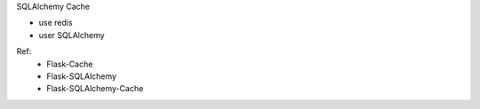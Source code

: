 SQLAlchemy Cache

.. image:: https://travis-ci.org/lyncir/sqlalchemy-cache.svg?branch=master
  :target: https://travis-ci.org/lyncir/sqlalchemy-cache
  :alt: Build Status

* use redis
* user SQLAlchemy


Ref:
 * Flask-Cache
 * Flask-SQLAlchemy
 * Flask-SQLAlchemy-Cache
